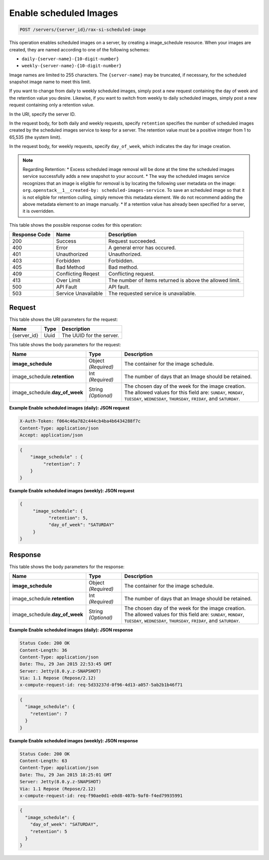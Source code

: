 
.. THIS OUTPUT IS GENERATED FROM THE WADL. DO NOT EDIT.

.. _post-enable-scheduled-images-servers-server-id-rax-si-scheduled-image:

Enable scheduled Images
^^^^^^^^^^^^^^^^^^^^^^^^^^^^^^^^^^^^^^^^^^^^^^^^^^^^^^^^^^^^^^^^^^^^^^^^^^^^^^^^

.. code::

    POST /servers/{server_id}/rax-si-scheduled-image

This operation enables scheduled images on a server, by creating a image_schedule resource. 
When your images are created, they are named according to one of the following schemes: 

* ``daily-{server-name}-{10-digit-number}``
* ``weekly-{server-name}-{10-digit-number}``




Image names are limited to 255 characters. The ``{server-name}`` may be truncated, if 
necessary, for the scheduled snapshot image name to meet this limit.

If you want to change from daily to weekly scheduled images, simply post a new request 
containing the day of week and the retention value you desire. Likewise, if you want to 
switch from weekly to daily scheduled images, simply post a new request containing only a 
retention value. 

In the URI, specify the server ID.

In the request body, for both daily and weekly requests, specify ``retention`` specifies 
the number of scheduled images created by the scheduled images service to keep for a server. 
The retention value must be a positive integer from 1 to 65,535 (the system limit).

In the request body, for weekly requests, specify ``day_of_week``, which indicates the day 
for image creation.

.. note::
   Regarding Retention: 
   * Excess scheduled image removal will be done at the time the scheduled images service 								
   successfully adds a new snapshot to your account.
   * The way the scheduled images service recognizes that an image is eligible for removal 
   is by locating the following user metadata on the image: ``org.openstack__1__created-by: 									
   scheduled-images-service``. To save an scheduled image so that it is not eligible 								
   for retention culling, simply remove this metadata element. We do not recommend adding the 								
   above metadata element to an image manually.
   * If a retention value has already been specified for a server, it is overridden.
   


This table shows the possible response codes for this operation:


+--------------------------+-------------------------+-------------------------+
|Response Code             |Name                     |Description              |
+==========================+=========================+=========================+
|200                       |Success                  |Request succeeded.       |
+--------------------------+-------------------------+-------------------------+
|400                       |Error                    |A general error has      |
|                          |                         |occured.                 |
+--------------------------+-------------------------+-------------------------+
|401                       |Unauthorized             |Unauthorized.            |
+--------------------------+-------------------------+-------------------------+
|403                       |Forbidden                |Forbidden.               |
+--------------------------+-------------------------+-------------------------+
|405                       |Bad Method               |Bad method.              |
+--------------------------+-------------------------+-------------------------+
|409                       |Conflicting Reqest       |Conflicting request.     |
+--------------------------+-------------------------+-------------------------+
|413                       |Over Limit               |The number of items      |
|                          |                         |returned is above the    |
|                          |                         |allowed limit.           |
+--------------------------+-------------------------+-------------------------+
|500                       |API Fault                |API fault.               |
+--------------------------+-------------------------+-------------------------+
|503                       |Service Unavailable      |The requested service is |
|                          |                         |unavailable.             |
+--------------------------+-------------------------+-------------------------+


Request
""""""""""""""""




This table shows the URI parameters for the request:

+--------------------------+-------------------------+-------------------------+
|Name                      |Type                     |Description              |
+==========================+=========================+=========================+
|{server_id}               |Uuid                     |The UUID for the server. |
+--------------------------+-------------------------+-------------------------+





This table shows the body parameters for the request:

+-----------------------------+------------------------+-----------------------+
|Name                         |Type                    |Description            |
+=============================+========================+=======================+
|**image_schedule**           |Object *(Required)*     |The container for the  |
|                             |                        |image schedule.        |
+-----------------------------+------------------------+-----------------------+
|image_schedule.\             |Int *(Required)*        |The number of days     |
|**retention**                |                        |that an Image should   |
|                             |                        |be retained.           |
+-----------------------------+------------------------+-----------------------+
|image_schedule.\             |String *(Optional)*     |The chosen day of the  |
|**day_of_week**              |                        |week for the image     |
|                             |                        |creation. The allowed  |
|                             |                        |values for this field  |
|                             |                        |are: ``SUNDAY``,       |
|                             |                        |``MONDAY``,            |
|                             |                        |``TUESDAY``,           |
|                             |                        |``WEDNESDAY``,         |
|                             |                        |``THURSDAY``,          |
|                             |                        |``FRIDAY``, and        |
|                             |                        |``SATURDAY``.          |
+-----------------------------+------------------------+-----------------------+





**Example Enable scheduled images (daily): JSON request**


.. code::

   X-Auth-Token: f064c46a782c444cb4ba4b6434288f7c
   Content-Type: application/json
   Accept: application/json


.. code::

   {
       "image_schedule" : {
            "retention": 7
       }
   }





**Example Enable scheduled images (weekly): JSON request**


.. code::

   {
        "image_schedule": {
              "retention": 5,
              "day_of_week": "SATURDAY"
        }
   }





Response
""""""""""""""""





This table shows the body parameters for the response:

+-----------------------------+------------------------+-----------------------+
|Name                         |Type                    |Description            |
+=============================+========================+=======================+
|**image_schedule**           |Object *(Required)*     |The container for the  |
|                             |                        |image schedule.        |
+-----------------------------+------------------------+-----------------------+
|image_schedule.\             |Int *(Required)*        |The number of days     |
|**retention**                |                        |that an Image should   |
|                             |                        |be retained.           |
+-----------------------------+------------------------+-----------------------+
|image_schedule.\             |String *(Optional)*     |The chosen day of the  |
|**day_of_week**              |                        |week for the image     |
|                             |                        |creation. The allowed  |
|                             |                        |values for this field  |
|                             |                        |are: ``SUNDAY``,       |
|                             |                        |``MONDAY``,            |
|                             |                        |``TUESDAY``,           |
|                             |                        |``WEDNESDAY``,         |
|                             |                        |``THURSDAY``,          |
|                             |                        |``FRIDAY``, and        |
|                             |                        |``SATURDAY``.          |
+-----------------------------+------------------------+-----------------------+







**Example Enable scheduled images (daily): JSON response**


.. code::

       Status Code: 200 OK
       Content-Length: 36
       Content-Type: application/json
       Date: Thu, 29 Jan 2015 22:53:45 GMT
       Server: Jetty(8.0.y.z-SNAPSHOT)
       Via: 1.1 Repose (Repose/2.12)
       x-compute-request-id: req-5d33237d-0f96-4d13-a057-5ab2b1b46f71


.. code::

   {
     "image_schedule": {
       "retention": 7
     }
   }





**Example Enable scheduled images (weekly): JSON response**


.. code::

       Status Code: 200 OK
       Content-Length: 63
       Content-Type: application/json
       Date: Thu, 29 Jan 2015 18:25:01 GMT
       Server: Jetty(8.0.y.z-SNAPSHOT)
       Via: 1.1 Repose (Repose/2.12)
       x-compute-request-id: req-f90ae0d1-e0d8-407b-9af0-f4ed79935991


.. code::

   {
     "image_schedule": {
       "day_of_week": "SATURDAY",
       "retention": 5
     }
   }




